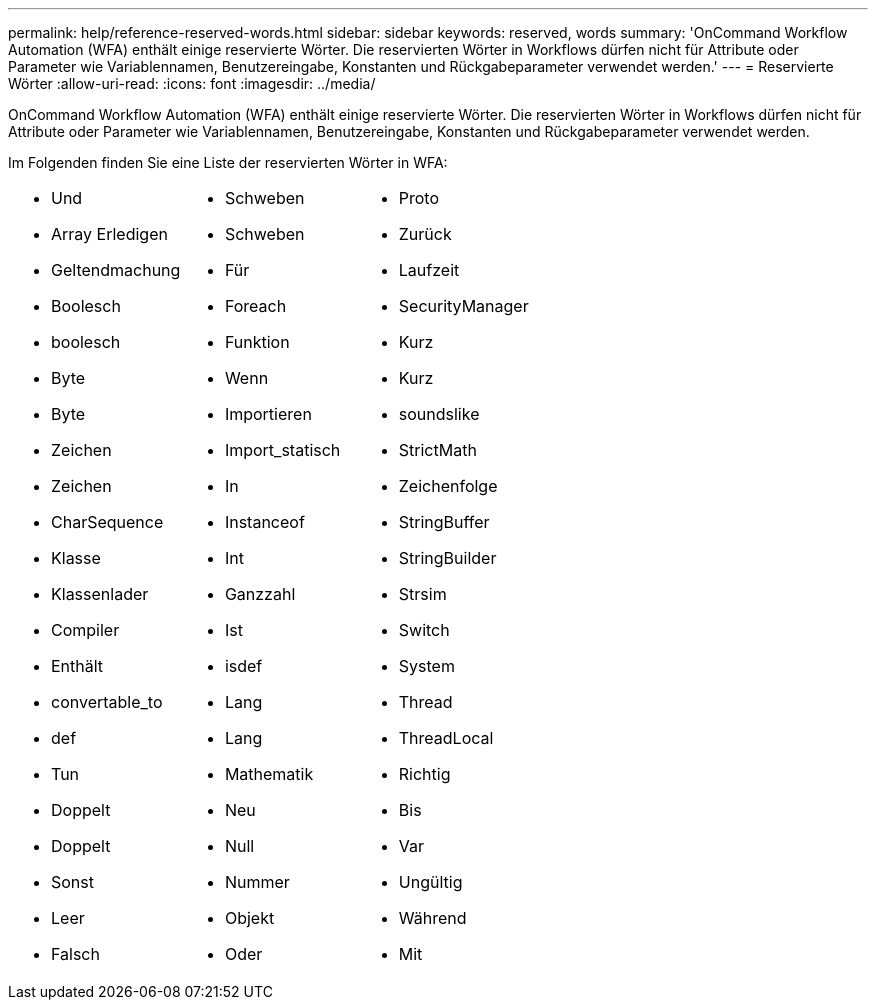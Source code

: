 ---
permalink: help/reference-reserved-words.html 
sidebar: sidebar 
keywords: reserved, words 
summary: 'OnCommand Workflow Automation (WFA) enthält einige reservierte Wörter. Die reservierten Wörter in Workflows dürfen nicht für Attribute oder Parameter wie Variablennamen, Benutzereingabe, Konstanten und Rückgabeparameter verwendet werden.' 
---
= Reservierte Wörter
:allow-uri-read: 
:icons: font
:imagesdir: ../media/


[role="lead"]
OnCommand Workflow Automation (WFA) enthält einige reservierte Wörter. Die reservierten Wörter in Workflows dürfen nicht für Attribute oder Parameter wie Variablennamen, Benutzereingabe, Konstanten und Rückgabeparameter verwendet werden.

Im Folgenden finden Sie eine Liste der reservierten Wörter in WFA:

[cols="3*"]
|===


 a| 
* Und
* Array Erledigen
* Geltendmachung
* Boolesch
* boolesch
* Byte
* Byte
* Zeichen
* Zeichen
* CharSequence
* Klasse
* Klassenlader
* Compiler
* Enthält
* convertable_to
* def
* Tun
* Doppelt
* Doppelt
* Sonst
* Leer
* Falsch

 a| 
* Schweben
* Schweben
* Für
* Foreach
* Funktion
* Wenn
* Importieren
* Import_statisch
* In
* Instanceof
* Int
* Ganzzahl
* Ist
* isdef
* Lang
* Lang
* Mathematik
* Neu
* Null
* Nummer
* Objekt
* Oder

 a| 
* Proto
* Zurück
* Laufzeit
* SecurityManager
* Kurz
* Kurz
* soundslike
* StrictMath
* Zeichenfolge
* StringBuffer
* StringBuilder
* Strsim
* Switch
* System
* Thread
* ThreadLocal
* Richtig
* Bis
* Var
* Ungültig
* Während
* Mit


|===